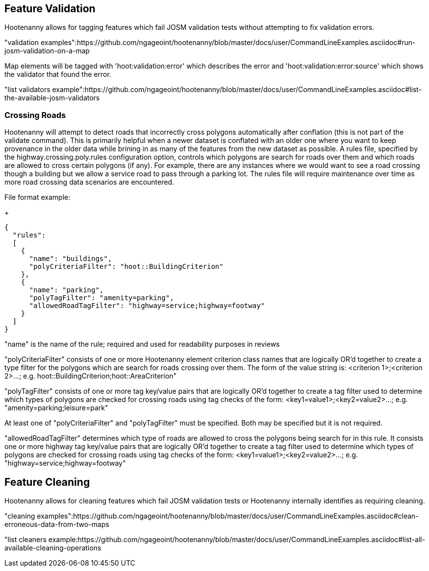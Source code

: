 
[[FeatureValidation]]
== Feature Validation

Hootenanny allows for tagging features which fail JOSM validation tests without attempting to fix validation errors.

"validation examples":https://github.com/ngageoint/hootenanny/blob/master/docs/user/CommandLineExamples.asciidoc#run-josm-validation-on-a-map

Map elements will be tagged with 'hoot:validation:error' which describes the error and 'hoot:validation:error:source' 
which shows the validator that found the error.

"list validators example":https://github.com/ngageoint/hootenanny/blob/master/docs/user/CommandLineExamples.asciidoc#list-the-available-josm-validators

=== Crossing Roads

Hootenanny will attempt to detect roads that incorrectly cross polygons automatically after conflation (this is not part of 
the +validate+ command). This is primarily helpful when a newer dataset is conflated with an older one where you want to 
keep provenance in the older data while brining in as many of the features from the new dataset as possible. A rules 
file, specified by the +highway.crossing.poly.rules+ configuration option, controls which polygons are search for roads 
over them and which roads are allowed to cross certain polygons (if any). For example, there are any instances where we 
would want to see a road crossing though a building but we allow a service road to pass through a parking lot. The rules 
file will require maintenance over time as more road crossing data scenarios are encountered.

File format example:

+
-----
{
  "rules":
  [
    {
      "name": "buildings",
      "polyCriteriaFilter": "hoot::BuildingCriterion"
    },
    {
      "name": "parking",
      "polyTagFilter": "amenity=parking",
      "allowedRoadTagFilter": "highway=service;highway=footway"
    }
  ]
}
-----

"name" is the name of the rule; required and used for readability purposes in reviews

"polyCriteriaFilter" consists of one or more Hootenanny element criterion class names that are logically OR'd together 
to create a type filter for the polygons which are search for roads crossing over them. The form of the value string is: <criterion 1>;<criterion 2>...; e.g. hoot::BuildingCriterion;hoot::AreaCriterion"

"polyTagFilter" consists of one or more tag key/value pairs that are logically OR'd together to create a tag filter 
used to determine which types of polygons are checked for crossing roads using tag checks of the form: <key1=value1>;<key2=value2>...; e.g. "amenity=parking;leisure=park"

At least one of "polyCriteriaFilter" and "polyTagFilter" must be specified. Both may be specified but it is not required.

"allowedRoadTagFilter" determines which type of roads are allowed to cross the polygons being search for in this rule.
It consists one or more highway tag key/value pairs that are logically OR'd together to create a tag filter used to 
determine which types of polygons are checked for crossing roads using tag checks of the 
form: <key1=value1>;<key2=value2>...; e.g. "highway=service;highway=footway"

[[FeatureCleaning]]
== Feature Cleaning

Hootenanny allows for cleaning features which fail JOSM validation tests or Hootenanny internally identifies as requiring cleaning.

"cleaning examples":https://github.com/ngageoint/hootenanny/blob/master/docs/user/CommandLineExamples.asciidoc#clean-erroneous-data-from-two-maps

"list cleaners example:https://github.com/ngageoint/hootenanny/blob/master/docs/user/CommandLineExamples.asciidoc#list-all-available-cleaning-operations

